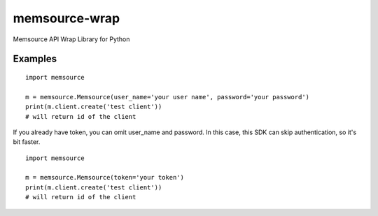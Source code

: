 memsource-wrap
##############
Memsource API Wrap Library for Python


Examples
========

::

    import memsource

    m = memsource.Memsource(user_name='your user name', password='your password')
    print(m.client.create('test client'))
    # will return id of the client

If you already have token, you can omit user_name and password. In this case, this SDK can skip authentication, so it's bit faster.

::

    import memsource

    m = memsource.Memsource(token='your token')
    print(m.client.create('test client'))
    # will return id of the client
